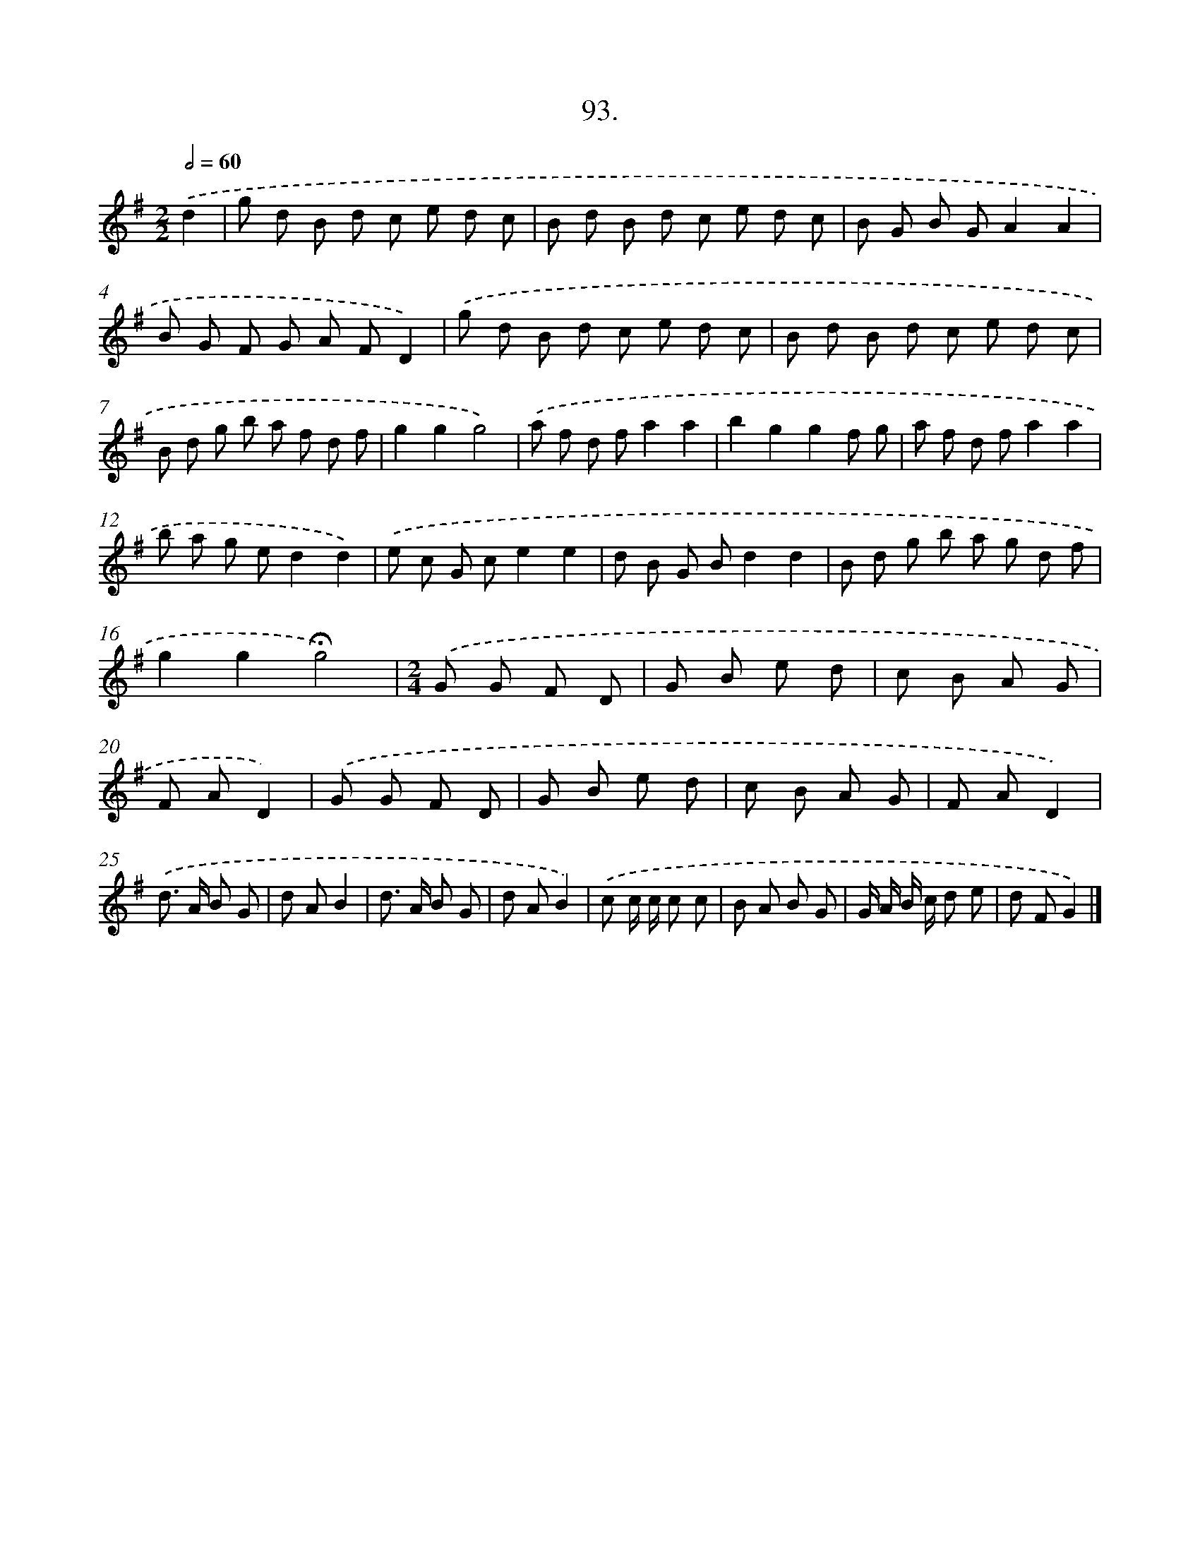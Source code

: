 X: 11475
T: 93.
%%abc-version 2.0
%%abcx-abcm2ps-target-version 5.9.1 (29 Sep 2008)
%%abc-creator hum2abc beta
%%abcx-conversion-date 2018/11/01 14:37:15
%%humdrum-veritas 588011560
%%humdrum-veritas-data 4273627998
%%continueall 1
%%barnumbers 0
L: 1/8
M: 2/2
Q: 1/2=60
K: G clef=treble
.('d2 [I:setbarnb 1]|
g d B d c e d c |
B d B d c e d c |
B G B GA2A2 |
B G F G A FD2) |
.('g d B d c e d c |
B d B d c e d c |
B d g b a f d f |
g2g2g4) |
.('a f d fa2a2 |
b2g2g2f g |
a f d fa2a2 |
b a g ed2d2) |
.('e c G ce2e2 |
d B G Bd2d2 |
B d g b a g d f |
g2g2!fermata!g4) |
[M:2/4].('G G F D |
G B e d |
c B A G |
F AD2) |
.('G G F D |
G B e d |
c B A G |
F AD2) |
.('d> A B G |
d AB2 |
d> A B G |
d AB2) |
.('c c/ c/ c c |
B A B G |
G/ A/ B/ c/ d e |
d FG2) |]
